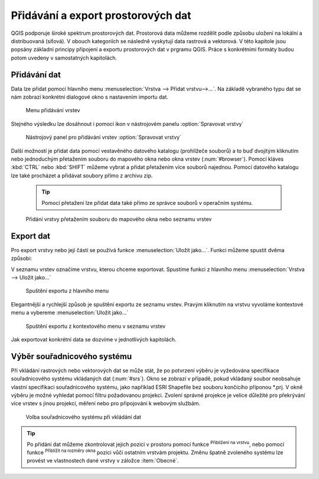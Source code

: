.. |mActionZoomToLayer| image:: ../images/icon/mActionZoomToLayer.png
   :width: 1.5em
.. |mActionZoomFullExtent| image:: ../images/icon/mActionZoomToLayer.png
   :width: 1.5em
   
Přidávání a export prostorových dat
===================================

QGIS podporuje široké spektrum prostorových dat. Prostorová data můžeme
rozdělit podle způsobu uložení na lokální a distribuovaná (síťová).
V obouch kategoriích se následně vyskytují data rastrová a vektorová.
V této kapitole jsou popsány základní principy připojení a exportu prostorových dat v prgramu QGIS.
Práce s konkrétními formáty budou potom uvedeny v samostatných kapitolách.

Přidávání dat
-------------

Data lze přidat pomocí hlavního menu :menuselection:`Vrstva --> Přidat vrstvu-->...`. Na základě vybraného typu dat se nám zobrazí konkrétní dialogové okno s nastavením importu dat.

.. _addlayer:

.. figure:: images/addlayer_menu.png

    Menu přidávání vrstev

.. noteadvanced:: Jak jde vidět na obrázku :num:`addlayer`, u většiny typů dat lze pro přidání využít klávesové zkratky.

Stejného výsledku lze dosáhnout i pomocí ikon v nástrojovém panelu :option:`Spravovat vrstvy`

.. figure:: images/addlayer.png

    Nástrojový panel pro přidávání vrstev :option:`Spravovat vrstvy`
    
Další možností je přidat data pomocí vestavěného datového katalogu (prohlížeče souborů) a to buď dvojitým kliknutím nebo jednoduchým přetažením souboru do mapového okna nebo okna vrstev (:num:`#browser`). Pomocí kláves :kbd:`CTRL` nebo :kbd:`SHIFT` můžeme vybrat a přidat přetažením více souborů najednou. Pomocí datového katalogu lze také procházet a přidávat soubory přímo z archivu zip.

    .. tip:: Pomocí přetažení lze přidat data také přímo ze správce souborů v operačním systému.

.. _browser:

.. figure:: images/qgis_ogc_addbrowser.png
    
    Přidání vrstvy přetažením souboru do mapového okna nebo seznamu vrstev



Export dat
----------
Pro export vrstvy nebo její částí se používá funkce :menuselection:`Uložit jako...`. Funkci můžeme spustit dvěma způsobi:

V seznamu vrstev označíme vrstvu, kterou chceme exportovat. Spustíme funkci z hlavního menu :menuselection:`Vrstva --> Uložit jako...`

.. figure:: images/saveas.png

    Spuštění exportu z hlavního menu

Elegantnější a rychlejší způsob je spuštění exportu ze seznamu vrstev. Pravým kliknutím na vrstvu vyvoláme kontextové menu a vybereme :menuselection:`Uložit jako...`

.. figure:: images/layer_saveas.png
    :scale: 90%
    
    Spuštění exportu z kontextového menu v seznamu vrstev


Jak exportovat konkrétní data se dozvíme v jednotlivých kapitolách.

Výběr souřadnicového systému
----------------------------

Při vkládání rastrových nebo vektorových dat se může stát, že po potvrzení výběru je vyžedována specifikace souřadnicového systému vkládaných dat (:num:`#srs`). Okno se zobrazí v případě, pokud vkládaný soubor neobsahuje vlastní specifikaci souřadnicového systému, jako například ESRI Shapefile bez souboru končícího příponou \*.prj. V okně výběru je možné vyhledat pomocí filtru požadovanou projekci. Zvolení správné projekce je velice důležité pro překrývání více vrstev s jinou projekcí, měření nebo pro připojování k webovým službám.

.. _srs:

.. figure:: images/qgis_ogc_set_proj.png

   Volba souřadnicového systému při vkládání dat


.. tip:: Po přidání dat můžeme zkontrolovat jejich pozici v prostoru pomocí funkce |mActionZoomToLayer| :sup:`Přiblížení na vrstvu`, nebo  pomocí funkce |mActionZoomFullExtent| :sup:`Přiblížit na rozměry okna` pozici vůči ostatním vrstvám projektu. Změnu špatně zvoleného systému lze provést ve vlastnostech dané vrstvy v záložce :item:`Obecné`.

